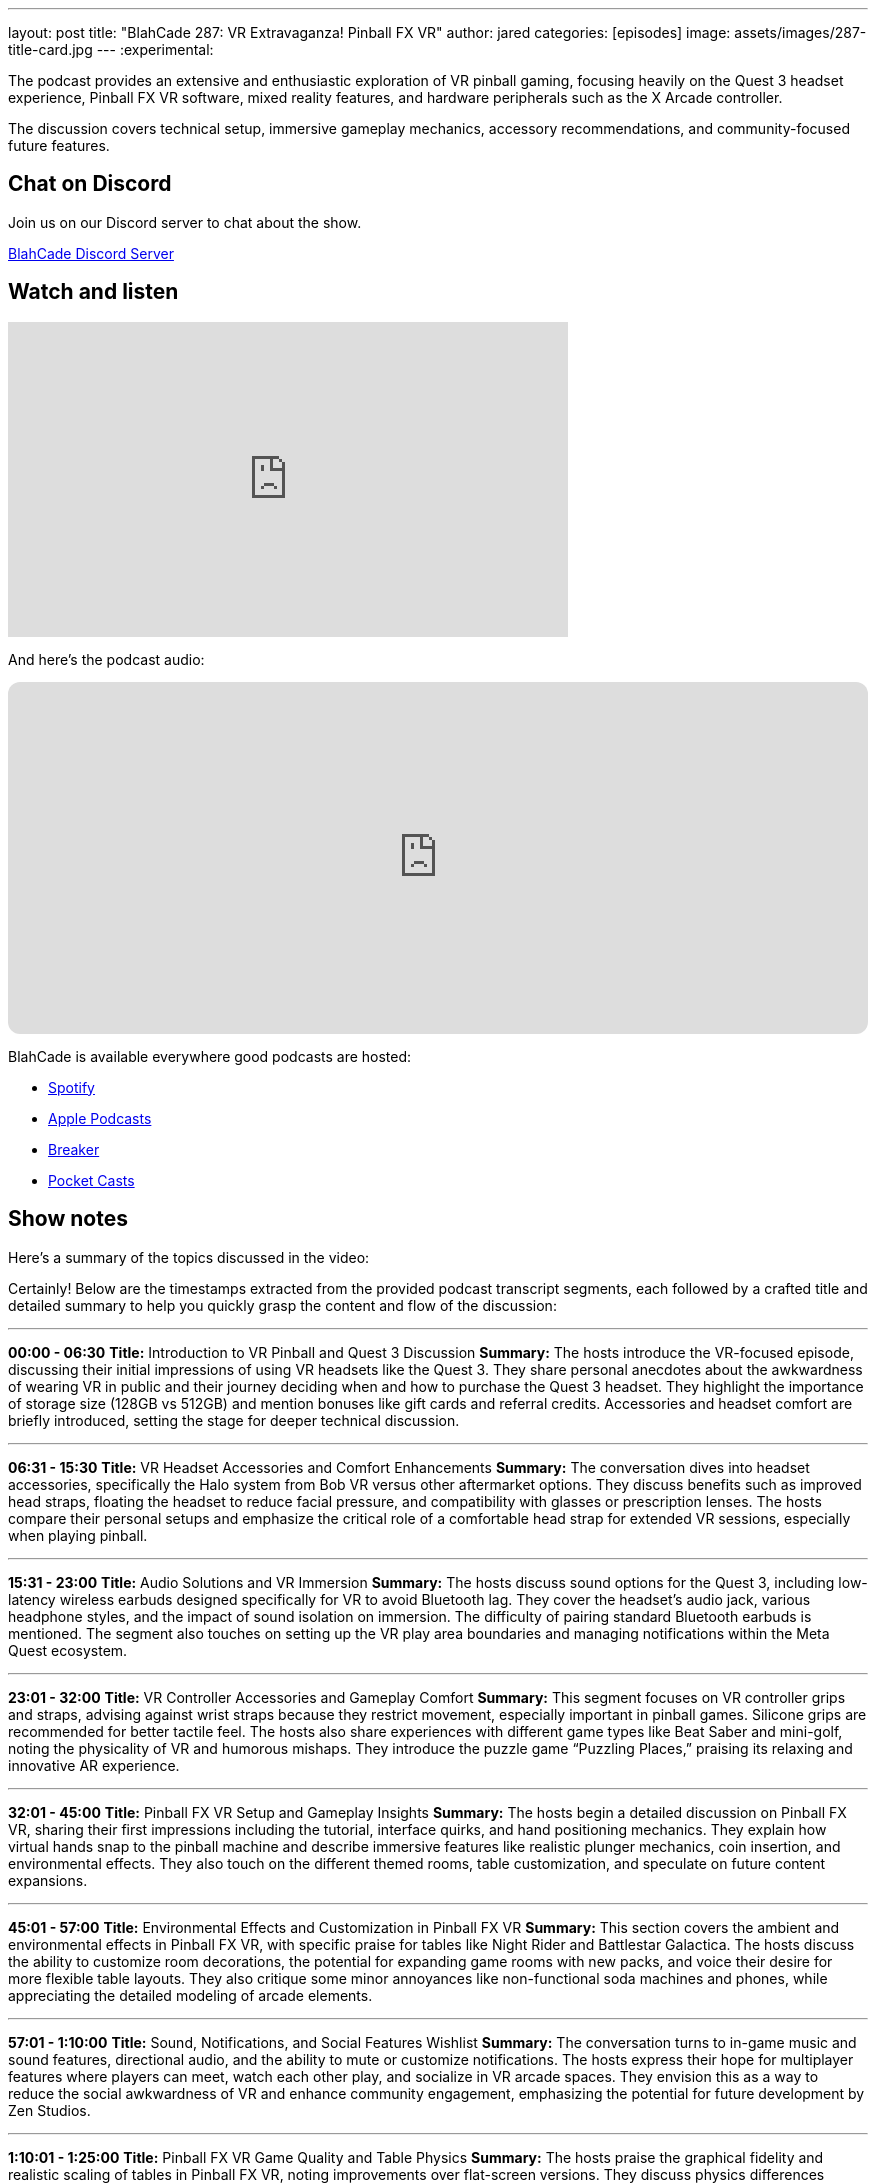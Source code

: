 ---
layout: post
title:  "BlahCade 287: VR Extravaganza! Pinball FX VR"
author: jared
categories: [episodes]
image: assets/images/287-title-card.jpg
---
:experimental:

The podcast provides an extensive and enthusiastic exploration of VR pinball gaming, focusing heavily on the Quest 3 headset experience, Pinball FX VR software, mixed reality features, and hardware peripherals such as the X Arcade controller. 

The discussion covers technical setup, immersive gameplay mechanics, accessory recommendations, and community-focused future features.

== Chat on Discord

Join us on our Discord server to chat about the show.

https://discord.gg/c6HmDcQhpq[BlahCade Discord Server]

== Watch and listen

video::xa7GY6QHlxM[youtube, width=560, height=315]

And here's the podcast audio:

++++
<iframe data-testid="embed-iframe" style="border-radius:12px" src="https://open.spotify.com/embed/episode/5K5rl11FPhppsiLISJhVrP?utm_source=generator" width="100%" height="352" frameBorder="0" allowfullscreen="" allow="autoplay; clipboard-write; encrypted-media; fullscreen; picture-in-picture" loading="lazy"></iframe>
++++

BlahCade is available everywhere good podcasts are hosted:

* https://open.spotify.com/show/0Kw9Ccr7adJdDsF4mBQqSu[Spotify]

* https://podcasts.apple.com/us/podcast/blahcade-podcast/id1039748922?uo=4[Apple Podcasts]

* https://www.breaker.audio/blahcade-podcast[Breaker]

* https://pca.st/jilmqg24[Pocket Casts]

== Show notes

Here's a summary of the topics discussed in the video:

Certainly! Below are the timestamps extracted from the provided podcast transcript segments, each followed by a crafted title and detailed summary to help you quickly grasp the content and flow of the discussion:

---

**00:00 - 06:30**  
**Title:** Introduction to VR Pinball and Quest 3 Discussion  
**Summary:** The hosts introduce the VR-focused episode, discussing their initial impressions of using VR headsets like the Quest 3. They share personal anecdotes about the awkwardness of wearing VR in public and their journey deciding when and how to purchase the Quest 3 headset. They highlight the importance of storage size (128GB vs 512GB) and mention bonuses like gift cards and referral credits. Accessories and headset comfort are briefly introduced, setting the stage for deeper technical discussion.

---

**06:31 - 15:30**  
**Title:** VR Headset Accessories and Comfort Enhancements  
**Summary:** The conversation dives into headset accessories, specifically the Halo system from Bob VR versus other aftermarket options. They discuss benefits such as improved head straps, floating the headset to reduce facial pressure, and compatibility with glasses or prescription lenses. The hosts compare their personal setups and emphasize the critical role of a comfortable head strap for extended VR sessions, especially when playing pinball.

---

**15:31 - 23:00**  
**Title:** Audio Solutions and VR Immersion  
**Summary:** The hosts discuss sound options for the Quest 3, including low-latency wireless earbuds designed specifically for VR to avoid Bluetooth lag. They cover the headset’s audio jack, various headphone styles, and the impact of sound isolation on immersion. The difficulty of pairing standard Bluetooth earbuds is mentioned. The segment also touches on setting up the VR play area boundaries and managing notifications within the Meta Quest ecosystem.

---

**23:01 - 32:00**  
**Title:** VR Controller Accessories and Gameplay Comfort  
**Summary:** This segment focuses on VR controller grips and straps, advising against wrist straps because they restrict movement, especially important in pinball games. Silicone grips are recommended for better tactile feel. The hosts also share experiences with different game types like Beat Saber and mini-golf, noting the physicality of VR and humorous mishaps. They introduce the puzzle game “Puzzling Places,” praising its relaxing and innovative AR experience.

---

**32:01 - 45:00**  
**Title:** Pinball FX VR Setup and Gameplay Insights  
**Summary:** The hosts begin a detailed discussion on Pinball FX VR, sharing their first impressions including the tutorial, interface quirks, and hand positioning mechanics. They explain how virtual hands snap to the pinball machine and describe immersive features like realistic plunger mechanics, coin insertion, and environmental effects. They also touch on the different themed rooms, table customization, and speculate on future content expansions.

---

**45:01 - 57:00**  
**Title:** Environmental Effects and Customization in Pinball FX VR  
**Summary:** This section covers the ambient and environmental effects in Pinball FX VR, with specific praise for tables like Night Rider and Battlestar Galactica. The hosts discuss the ability to customize room decorations, the potential for expanding game rooms with new packs, and voice their desire for more flexible table layouts. They also critique some minor annoyances like non-functional soda machines and phones, while appreciating the detailed modeling of arcade elements.

---

**57:01 - 1:10:00**  
**Title:** Sound, Notifications, and Social Features Wishlist  
**Summary:** The conversation turns to in-game music and sound features, directional audio, and the ability to mute or customize notifications. The hosts express their hope for multiplayer features where players can meet, watch each other play, and socialize in VR arcade spaces. They envision this as a way to reduce the social awkwardness of VR and enhance community engagement, emphasizing the potential for future development by Zen Studios.

---

**1:10:01 - 1:25:00**  
**Title:** Pinball FX VR Game Quality and Table Physics  
**Summary:** The hosts praise the graphical fidelity and realistic scaling of tables in Pinball FX VR, noting improvements over flat-screen versions. They discuss physics differences between VR and other platforms, like AT Games cabinets, including ball behavior and pro physics mode challenges. They laud the immersive representation of tables like Indiana Jones and Curse of the Mummy, and highlight issues with height calibration in AR mode.

---

**1:25:01 - 1:40:00**  
**Title:** Mixed Reality (AR) Mode and Room Mapping Features  
**Summary:** This detailed segment explores the AR mode of Pinball FX VR, where players scan their physical space and place virtual pinball machines with accurate scaling and shadows. The hosts demonstrate room mapping, object recognition (doors, furniture), and the ability to reshape virtual boundaries to fit more machines. They discuss practical uses like planning real-world pinball machine placement and the immersive experience of walking around virtual machines in your own space.

---

**1:40:01 - 1:55:00**  
**Title:** X Arcade Controller Integration and Hardware Review  
**Summary:** Transitioning to hardware, the hosts discuss the arrival and setup of the X Arcade controller designed for VR pinball. They highlight its commercial-grade build quality, heavy steel frame, and arcade-level buttons and joystick. The integration process with Pinball FX VR is explained, including near-zero latency and the semi-transparent AR mode that aligns the controllers perfectly. They note the lack of a physical plunger and some ergonomic quirks.

---

**1:55:01 - End**  
**Title:** Gameplay Experience with X Arcade and Closing Thoughts  
**Summary:** The final segment covers gameplay nuances using the X Arcade controller, differences in physics and ball behavior compared to other platforms, and the learning curve involved. They discuss potential future improvements like haptic feedback integration and additional hardware add-ons. The hosts reflect on content release strategies, the importance of ongoing support, and community engagement in VR pinball’s future, wrapping up with plans for more episodes and deeper dives into XRK and Zen Studios developments.

== Thanks for listening

Thanks for watching or listening to this episode: we hope you enjoyed it.

If you liked the episode, please consider leaving a review about the show on https://podcasts.apple.com/au/podcast/blahcade-podcast/id1039748922[Apple Podcasts^]. 
Reviews matter, and we appreciate the time you invest in writing them.

If you want to https://www.blahcadepinball.com/support-the-show.html[Say thanks^] for this episode, click the link to learn how to help the show.

To make your digital pinball cabinet look amazing, why not use our https://www.blahcadepinball.com/backglass.html[Cabinet backbox art^] for your build?